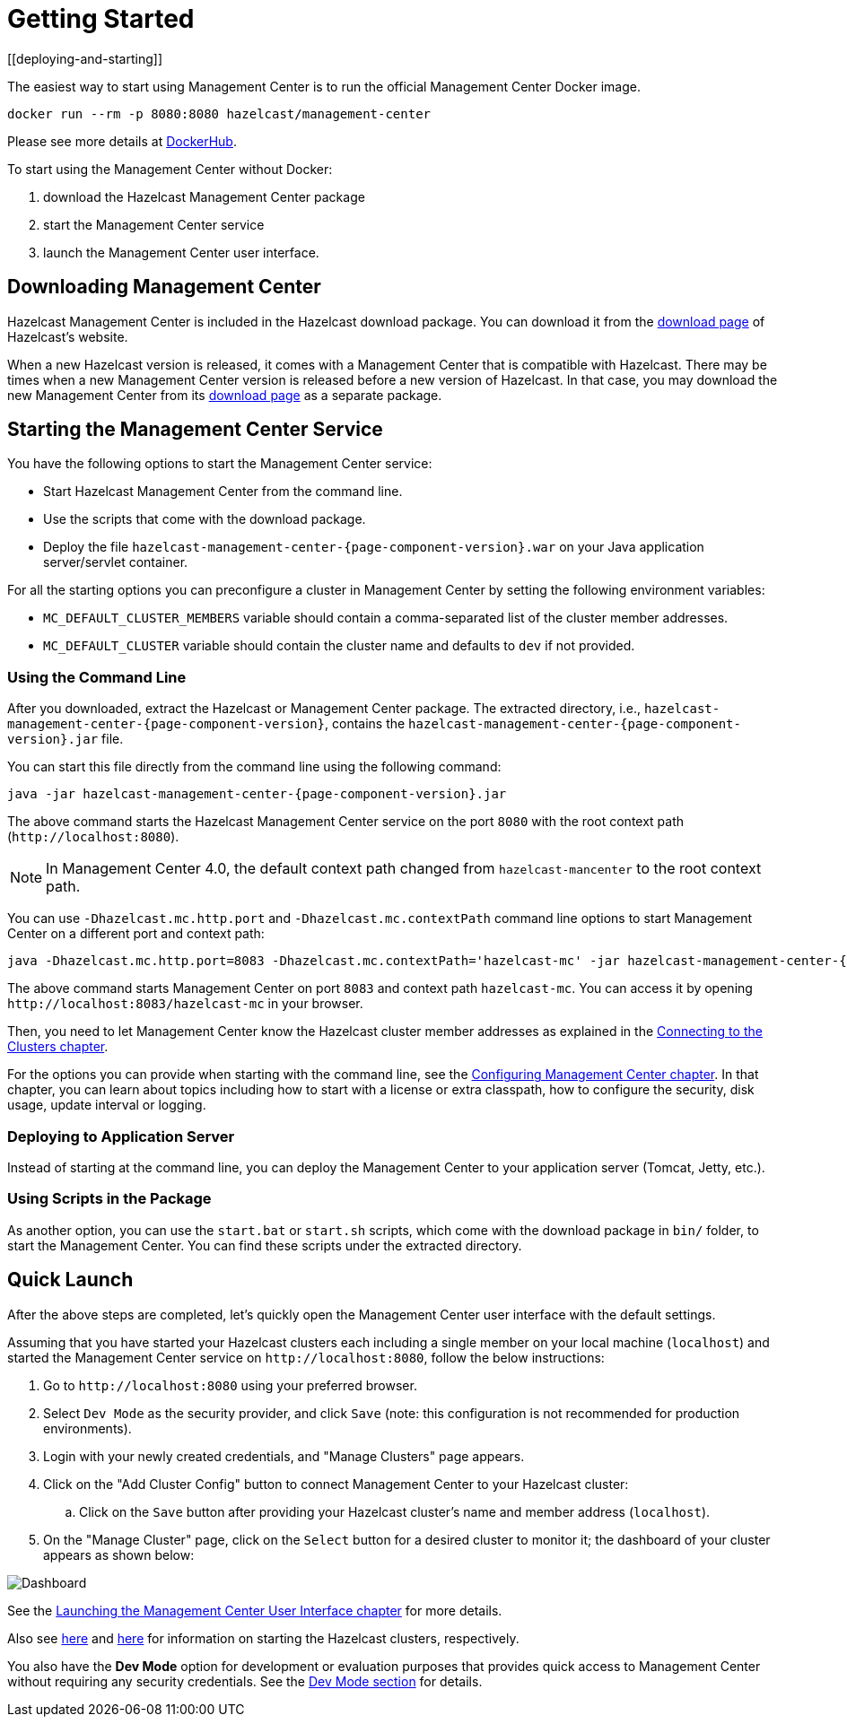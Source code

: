 = Getting Started
[[deploying-and-starting]]

The easiest way to start using Management Center is to run the official Management Center Docker image.
[source,bash,subs="attributes+"]
----
docker run --rm -p 8080:8080 hazelcast/management-center
----
Please see more details at link:https://hub.docker.com/r/hazelcast/management-center[DockerHub].

To start using the Management Center without Docker:

. download the Hazelcast Management Center package
. start the Management Center service
. launch the Management Center user interface.

== Downloading Management Center

Hazelcast Management Center is included in the Hazelcast download package.
You can download it from the https://hazelcast.org/download/#hazelcast-imdg[download page]
of Hazelcast's website.

When a new Hazelcast version is released, it comes with a Management Center
that is compatible with Hazelcast.
There may be times when a new Management Center version is released before a new
version of Hazelcast. In that case, you may download the new Management Center
from its https://hazelcast.org/download/#hazelcast-management-center[download page] as a
separate package.

== Starting the Management Center Service

You have the following options to start the Management Center service:

* Start Hazelcast Management Center from the command line.
* Use the scripts that come with the download package.
* Deploy the file `hazelcast-management-center-{page-component-version}.war` on your Java application server/servlet container.

For all the starting options you can preconfigure a cluster in Management Center by setting the following environment variables:

* `MC_DEFAULT_CLUSTER_MEMBERS` variable should contain a comma-separated list of the cluster member addresses.
* `MC_DEFAULT_CLUSTER` variable should contain the cluster name and defaults to `dev` if not provided.

[[starting-with-jar-file]]
=== Using the Command Line

After you downloaded, extract the Hazelcast or Management Center package.
The extracted directory, i.e., `hazelcast-management-center-{page-component-version}`,
contains the `hazelcast-management-center-{page-component-version}.jar` file.

You can start this file directly from the command line using the following command:

[source,bash,subs="attributes+"]
----
java -jar hazelcast-management-center-{page-component-version}.jar
----

The above command starts the  Hazelcast Management Center service on
the port `8080` with the root context path (`\http://localhost:8080`).

NOTE: In Management Center 4.0, the default context path changed from
`hazelcast-mancenter` to the root context path.

You can use `-Dhazelcast.mc.http.port` and `-Dhazelcast.mc.contextPath`
command line options to start Management Center on a different port and
context path:

[source,bash,subs="attributes+"]
----
java -Dhazelcast.mc.http.port=8083 -Dhazelcast.mc.contextPath='hazelcast-mc' -jar hazelcast-management-center-{page-component-version}.jar
----

The above command starts Management Center on port `8083` and context path `hazelcast-mc`.
You can access it by opening `\http://localhost:8083/hazelcast-mc` in your browser.

Then, you need to let Management Center know the Hazelcast cluster member addresses
as explained in the xref:connecting-members.adoc[Connecting to the Clusters chapter].

For the options you can provide when starting with the
command line, see the xref:configuring.adoc[Configuring Management Center chapter].
In that chapter, you can learn about topics including how to start with a
license or extra classpath, how to configure the security,
disk usage, update interval or logging.

[[deploying-to-application-server]]
=== Deploying to Application Server

Instead of starting at the command line, you can
deploy the Management Center to your application server (Tomcat, Jetty, etc.).

[[starting-with-scripts]]
=== Using Scripts in the Package

As another option, you can use the `start.bat` or `start.sh` scripts,
which come with the download package in `bin/` folder, to start the Management Center.
You can find these scripts under the extracted directory.

== Quick Launch

After the above steps are completed, let's quickly open the
Management Center user interface with the default settings.

Assuming that you have started your Hazelcast clusters
each including a single
member on your local machine (`localhost`) and started the Management Center service on `\http://localhost:8080`,
follow the below instructions:

. Go to `\http://localhost:8080` using your preferred browser.
. Select `Dev Mode` as the security provider, and click `Save` (note: this configuration is not recommended for production
environments).
. Login with your newly created credentials, and "Manage Clusters" page appears.
. Click on the "Add Cluster Config" button to connect Management Center to your Hazelcast cluster:
.. Click on the `Save` button after
providing your Hazelcast cluster's name and member address (`localhost`).
. On the "Manage Cluster" page, click on the `Select` button for a desired cluster to monitor it; the dashboard of your cluster appears as shown below:

image:ROOT:DashboardPage.png[Dashboard]

See the xref:launching:launching.adoc[Launching the Management Center User Interface chapter] for more details.

Also see xref:imdg:ROOT:starting-members-clients.adoc[here] and link:{jet-docs}docs/get-started/installation[here^] for information on starting the Hazelcast clusters, respectively.

You also have the **Dev Mode** option for development or evaluation purposes that provides
quick access to Management Center without requiring any security credentials. See
the xref:launching:dev-mode.adoc[Dev Mode section] for details.
